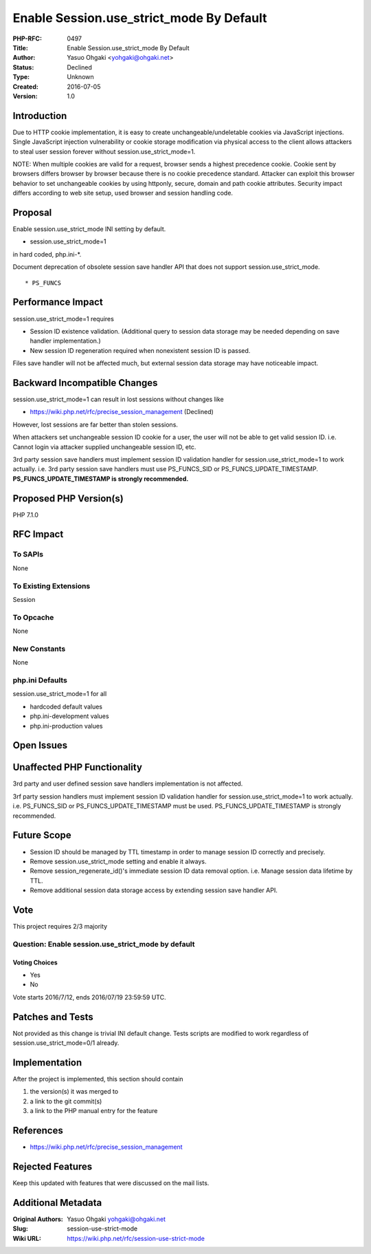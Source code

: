 Enable Session.use_strict_mode By Default
=========================================

:PHP-RFC: 0497
:Title: Enable Session.use_strict_mode By Default
:Author: Yasuo Ohgaki <yohgaki@ohgaki.net>
:Status: Declined
:Type: Unknown
:Created: 2016-07-05
:Version: 1.0

Introduction
------------

Due to HTTP cookie implementation, it is easy to create
unchangeable/undeletable cookies via JavaScript injections. Single
JavaScript injection vulnerability or cookie storage modification via
physical access to the client allows attackers to steal user session
forever without session.use_strict_mode=1.

NOTE: When multiple cookies are valid for a request, browser sends a
highest precedence cookie. Cookie sent by browsers differs browser by
browser because there is no cookie precedence standard. Attacker can
exploit this browser behavior to set unchangeable cookies by using
httponly, secure, domain and path cookie attributes. Security impact
differs according to web site setup, used browser and session handling
code.

Proposal
--------

Enable session.use_strict_mode INI setting by default.

-  session.use_strict_mode=1

in hard coded, php.ini-*.

Document deprecation of obsolete session save handler API that does not
support session.use_strict_mode.

::

     * PS_FUNCS

Performance Impact
------------------

session.use_strict_mode=1 requires

-  Session ID existence validation. (Additional query to session data
   storage may be needed depending on save handler implementation.)
-  New session ID regeneration required when nonexistent session ID is
   passed.

Files save handler will not be affected much, but external session data
storage may have noticeable impact.

Backward Incompatible Changes
-----------------------------

session.use_strict_mode=1 can result in lost sessions without changes
like

-  https://wiki.php.net/rfc/precise_session_management (Declined)

However, lost sessions are far better than stolen sessions.

When attackers set unchangeable session ID cookie for a user, the user
will not be able to get valid session ID. i.e. Cannot login via attacker
supplied unchangeable session ID, etc.

3rd party session save handlers must implement session ID validation
handler for session.use_strict_mode=1 to work actually. i.e. 3rd party
session save handlers must use PS_FUNCS_SID or
PS_FUNCS_UPDATE_TIMESTAMP. **PS_FUNCS_UPDATE_TIMESTAMP is strongly
recommended.**

Proposed PHP Version(s)
-----------------------

PHP 7.1.0

RFC Impact
----------

To SAPIs
~~~~~~~~

None

To Existing Extensions
~~~~~~~~~~~~~~~~~~~~~~

Session

To Opcache
~~~~~~~~~~

None

New Constants
~~~~~~~~~~~~~

None

php.ini Defaults
~~~~~~~~~~~~~~~~

session.use_strict_mode=1 for all

-  hardcoded default values
-  php.ini-development values
-  php.ini-production values

Open Issues
-----------

Unaffected PHP Functionality
----------------------------

3rd party and user defined session save handlers implementation is not
affected.

3rf party session handlers must implement session ID validation handler
for session.use_strict_mode=1 to work actually. i.e. PS_FUNCS_SID or
PS_FUNCS_UPDATE_TIMESTAMP must be used. PS_FUNCS_UPDATE_TIMESTAMP is
strongly recommended.

Future Scope
------------

-  Session ID should be managed by TTL timestamp in order to manage
   session ID correctly and precisely.
-  Remove session.use_strict_mode setting and enable it always.
-  Remove session_regenerate_id()'s immediate session ID data removal
   option. i.e. Manage session data lifetime by TTL.
-  Remove additional session data storage access by extending session
   save handler API.

Vote
----

This project requires 2/3 majority

Question: Enable session.use_strict_mode by default
~~~~~~~~~~~~~~~~~~~~~~~~~~~~~~~~~~~~~~~~~~~~~~~~~~~

Voting Choices
^^^^^^^^^^^^^^

-  Yes
-  No

Vote starts 2016/7/12, ends 2016/07/19 23:59:59 UTC.

Patches and Tests
-----------------

Not provided as this change is trivial INI default change. Tests scripts
are modified to work regardless of session.use_strict_mode=0/1 already.

Implementation
--------------

After the project is implemented, this section should contain

#. the version(s) it was merged to
#. a link to the git commit(s)
#. a link to the PHP manual entry for the feature

References
----------

-  https://wiki.php.net/rfc/precise_session_management

Rejected Features
-----------------

Keep this updated with features that were discussed on the mail lists.

Additional Metadata
-------------------

:Original Authors: Yasuo Ohgaki yohgaki@ohgaki.net
:Slug: session-use-strict-mode
:Wiki URL: https://wiki.php.net/rfc/session-use-strict-mode
